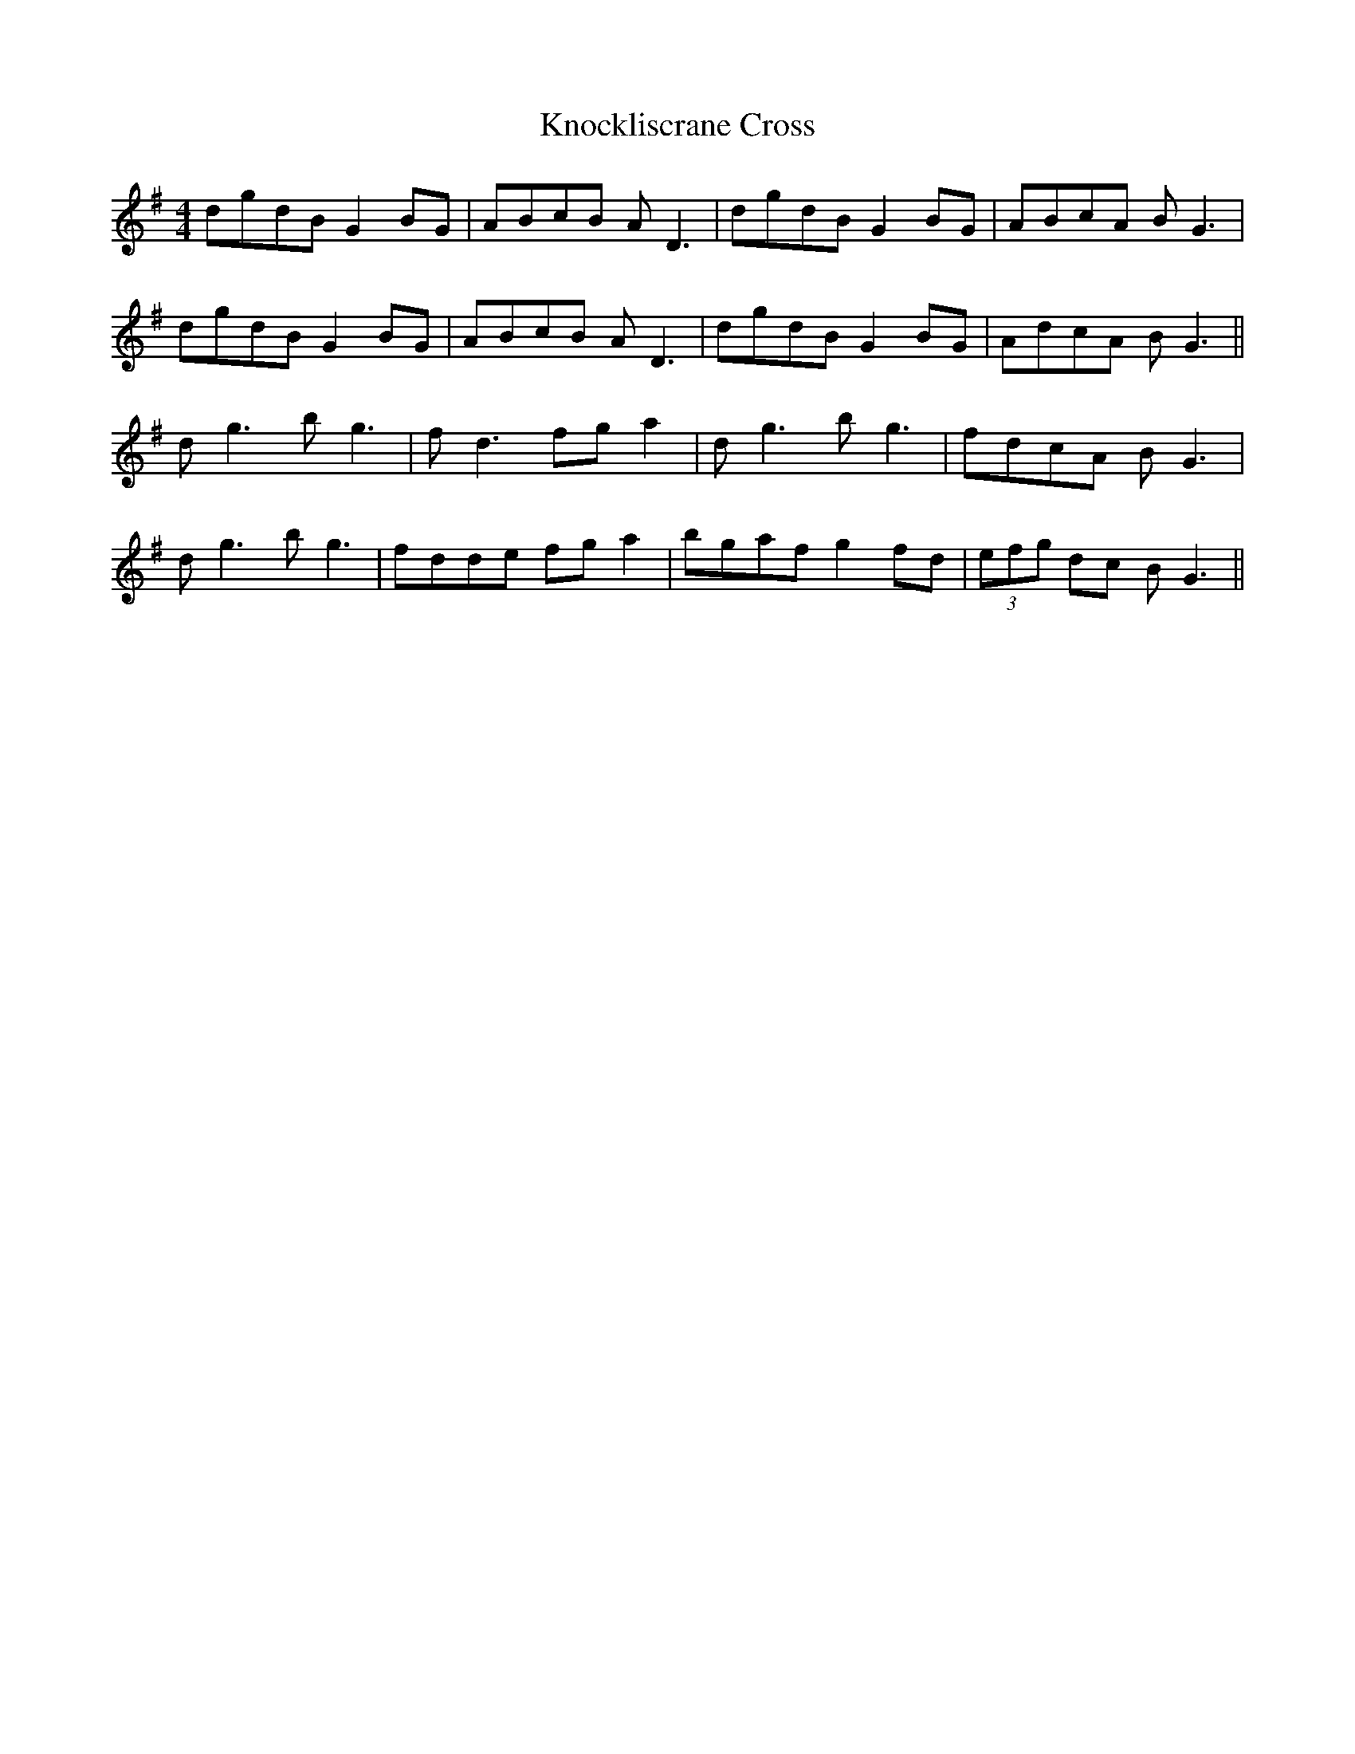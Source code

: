 X: 22063
T: Knockliscrane Cross
R: reel
M: 4/4
K: Gmajor
dgdB G2BG|ABcB AD3|dgdB G2BG|ABcA BG3|
dgdB G2BG|ABcB AD3|dgdB G2BG|AdcA BG3||
dg3 bg3|fd3 fga2|dg3 bg3|fdcA BG3|
dg3 bg3|fdde fga2|bgaf g2fd|(3efg dc BG3||

